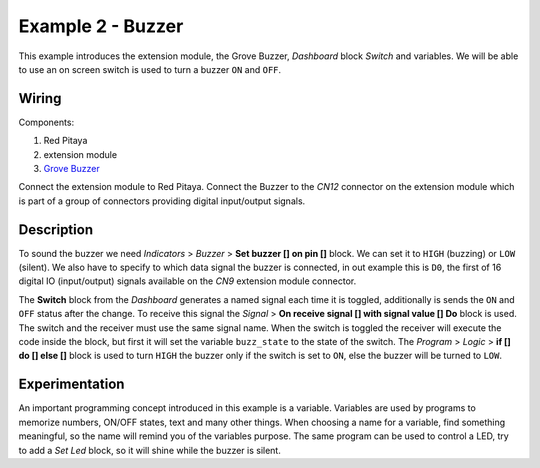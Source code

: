 ------------------
Example 2 - Buzzer
------------------

This example introduces the extension module, the Grove Buzzer, *Dashboard* block *Switch* and variables.
We will be able to use an on screen switch is used to turn a buzzer ``ON`` and ``OFF``.

~~~~~~
Wiring
~~~~~~

Components:

1. Red Pitaya
2. extension module
3. `Grove Buzzer <http://www.seeedstudio.com/wiki/Grove_-_Buzzer>`_

.. image:: wiring.png
   :alt: Wiring for Buzzer

Connect the extension module to Red Pitaya.
Connect the Buzzer to the *CN12* connector on the extension module
which is part of a group of connectors providing digital input/output signals.

~~~~~~~~~~~
Description
~~~~~~~~~~~

.. image:: blocks.png
   :alt: Program blocks for Buzzer

.. image:: switch.png
   :alt: Dashboard block for Buzzer

To sound the buzzer we need *Indicators* > *Buzzer* > **Set buzzer [] on pin []** block.
We can set it to ``HIGH`` (buzzing) or ``LOW`` (silent).
We also have to specify to which data signal the buzzer is connected, in out example this is ``D0``,
the first of 16 digital IO (input/output) signals available on the *CN9* extension module connector.

The **Switch** block from the *Dashboard* generates a named signal each time it is toggled,
additionally is sends the ``ON`` and ``OFF`` status after the change.
To receive this signal the *Signal* > **On receive signal [] with signal value [] Do** block is used.
The switch and the receiver must use the same signal name.
When the switch is toggled the receiver will execute the code inside the block,
but first it will set the variable ``buzz_state`` to the state of the switch.
The *Program* > *Logic* > **if [] do [] else []** block is used to turn ``HIGH`` the buzzer only if the switch is set to ``ON``,
else the buzzer will be turned to ``LOW``. 

~~~~~~~~~~~~~~~
Experimentation
~~~~~~~~~~~~~~~

An important programming concept introduced in this example is a variable.
Variables are used by programs to memorize numbers, ON/OFF states, text and many other things.
When choosing a name for a variable, find something meaningful, so the name will remind you of the variables purpose.
The same program can be used to control a LED, try to add a *Set Led* block, so it will shine while the buzzer is silent.
